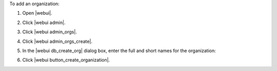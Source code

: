 .. This is an included how-to. 


To add an organization:

#. Open |webui|.
#. Click |webui admin|.
#. Click |webui admin_orgs|.
#. Click |webui admin_orgs_create|.
#. In the |webui db_create_org| dialog box, enter the full and short names for the organization:

   .. image:: ../../images/step_manage_webui_admin_organization_add.png

#. Click |webui button_create_organization|.